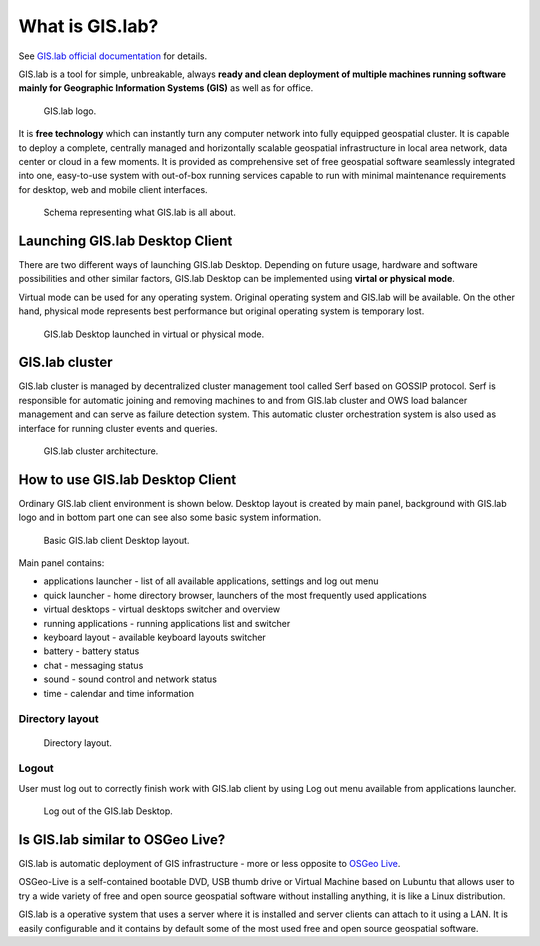What is GIS.lab?
================

See `GIS.lab official documentation
<http://gislab.readthedocs.io/en/latest/>`_ for details.

GIS.lab is a tool for simple, unbreakable, always **ready and clean
deployment of multiple machines running software mainly for Geographic
Information Systems (GIS)** as well as for office.

.. figure:: images/gislab-logo.png
   :width: 150px

   GIS.lab logo.

It is **free technology** which can instantly turn any computer
network into fully equipped geospatial cluster. It is capable to
deploy a complete, centrally managed and horizontally scalable
geospatial infrastructure in local area network, data center or cloud
in a few moments. It is provided as comprehensive set of free
geospatial software seamlessly integrated into one, easy-to-use system
with out-of-box running services capable to run with minimal
maintenance requirements for desktop, web and mobile client
interfaces.

.. figure:: images/gislab-schema.png
            
   Schema representing what GIS.lab is all about.

Launching GIS.lab Desktop Client
--------------------------------

There are two different ways of launching GIS.lab Desktop. Depending
on future usage, hardware and software possibilities and other similar
factors, GIS.lab Desktop can be implemented using **virtal or physical
mode**.

Virtual mode can be used for any operating system. Original operating
system and GIS.lab will be available. On the other hand, physical mode
represents best performance but original operating system is temporary
lost.

.. figure:: images/physical-or-virtual-mode.png
   
   GIS.lab Desktop launched in virtual or physical mode.

GIS.lab cluster
---------------

GIS.lab cluster is managed by decentralized cluster management tool
called Serf based on GOSSIP protocol. Serf is responsible for
automatic joining and removing machines to and from GIS.lab cluster
and OWS load balancer management and can serve as failure detection
system. This automatic cluster orchestration system is also used as
interface for running cluster events and queries.

.. figure:: images/gislab-cluster-architecture.png

   GIS.lab cluster architecture.

How to use GIS.lab Desktop Client
---------------------------------

Ordinary GIS.lab client environment is shown below. Desktop layout is
created by main panel, background with GIS.lab logo and in bottom part
one can see also some basic system information.

.. figure:: images/client-layout.png

   Basic GIS.lab client Desktop layout.

Main panel contains:

* applications launcher - list of all available applications, settings
  and log out menu
* quick launcher - home directory browser, launchers of the most
  frequently used applications
* virtual desktops - virtual desktops switcher and overview
* running applications - running applications list and switcher
* keyboard layout - available keyboard layouts switcher
* battery - battery status
* chat - messaging status
* sound - sound control and network status
* time - calendar and time information

Directory layout
~~~~~~~~~~~~~~~~

.. figure:: images/client-layout-dir.png

   Directory layout.

Logout
~~~~~~

User must log out to correctly finish work with GIS.lab client by
using Log out menu available from applications launcher.

.. figure:: images/client-layout-logout.png

   Log out of the GIS.lab Desktop.

Is GIS.lab similar to OSGeo Live?
---------------------------------

GIS.lab is automatic deployment of GIS infrastructure - more or less
opposite to `OSGeo Live <https://live.osgeo.org/>`_.

OSGeo-Live is a self-contained bootable DVD, USB thumb drive or
Virtual Machine based on Lubuntu that allows user to try a wide
variety of free and open source geospatial software without installing
anything, it is like a Linux distribution.

GIS.lab is a operative system that uses a server where it is installed
and server clients can attach to it using a LAN. It is easily
configurable and it contains by default some of the most used free and
open source geospatial software.
